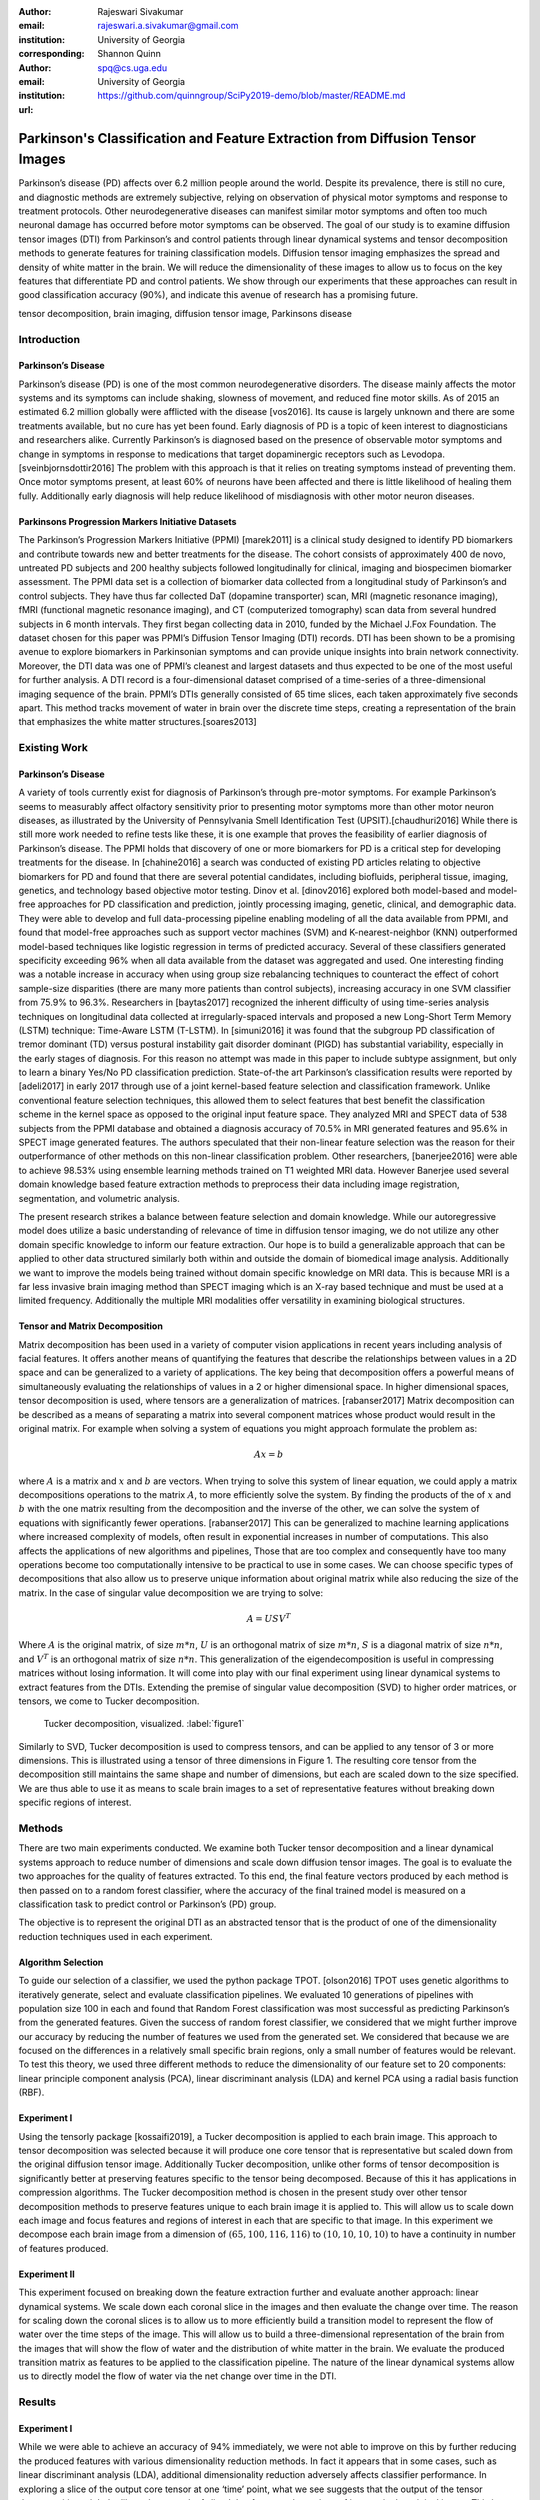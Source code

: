 :author: Rajeswari Sivakumar
:email: rajeswari.a.sivakumar@gmail.com
:institution: University of Georgia
:corresponding:

:author: Shannon Quinn
:email: spq@cs.uga.edu
:institution: University of Georgia

:url: https://github.com/quinngroup/SciPy2019-demo/blob/master/README.md

------------------------------------------------------------------------------
Parkinson's Classification and Feature Extraction from Diffusion Tensor Images
------------------------------------------------------------------------------


.. class:: abstract

    Parkinson’s disease (PD) affects over 6.2 million people around the world.
    Despite its prevalence, there is still no cure, and diagnostic methods are
    extremely subjective,  relying on observation of physical motor symptoms
    and response to treatment protocols. Other neurodegenerative diseases can
    manifest similar motor symptoms and often too much neuronal damage has
    occurred before motor symptoms can be observed. The goal of our study is
    to examine  diffusion tensor images (DTI) from Parkinson’s and control
    patients through linear dynamical systems and tensor decomposition methods
    to generate features for training classification models. Diffusion tensor
    imaging emphasizes the spread and density of white matter in the brain.
    We will reduce the dimensionality of these images to allow us to
    focus on the key features that differentiate PD and control patients.
    We show through our experiments that these approaches can result in
    good classification accuracy (90\%), and indicate this avenue of
    research has a promising future.

.. class:: keywords

    tensor decomposition, brain imaging, diffusion tensor image, Parkinsons disease


Introduction
------------

Parkinson’s Disease
+++++++++++++++++++
Parkinson’s disease (PD) is one of the most common neurodegenerative disorders.
The disease mainly affects the motor systems and its symptoms can include shaking,
slowness of movement, and reduced fine motor skills. As of 2015 an estimated
6.2 million globally were afflicted with the disease [vos2016]. Its cause is largely unknown
and there are some treatments available, but no cure has yet been found.
Early diagnosis of PD is a topic of keen interest to diagnosticians and
researchers alike. Currently Parkinson’s is diagnosed based on the presence of
observable motor symptoms and change in symptoms in response to medications that
target dopaminergic receptors such as Levodopa. [sveinbjornsdottir2016]
The problem with this approach is that it relies on treating symptoms instead of
preventing them. Once motor symptoms present, at least 60\% of neurons have been
affected and there is little likelihood of healing them fully. Additionally
early diagnosis will help reduce likelihood of misdiagnosis
with other motor neuron diseases.

Parkinsons Progression Markers Initiative Datasets
++++++++++++++++++++++++++++++++++++++++++++++++++

The Parkinson’s Progression Markers Initiative (PPMI) [marek2011] is a
clinical study designed to identify PD biomarkers and contribute towards new
and better treatments for the disease. The cohort consists of approximately 400
de novo, untreated PD subjects and 200 healthy subjects followed longitudinally
for clinical, imaging and biospecimen biomarker assessment. The PPMI data set is
a collection of biomarker data collected from a longitudinal study of Parkinson’s
and control subjects. They have thus far collected DaT (dopamine transporter) scan,
MRI (magnetic resonance imaging), fMRI (functional magnetic resonance imaging), and CT
(computerized tomography) scan data from several hundred subjects in 6 month intervals.
They first began collecting data in 2010, funded by the Michael J.Fox Foundation.
The dataset chosen for this paper was PPMI’s Diffusion Tensor Imaging (DTI) records.
DTI has been shown to be a promising avenue to explore biomarkers in Parkinsonian symptoms and can
provide unique insights into brain network connectivity. Moreover, the DTI data was
one of PPMI’s cleanest and largest datasets and thus expected to be one of the most
useful for further analysis. A DTI record is a four-dimensional dataset comprised of
a time-series of a three-dimensional imaging sequence of the brain. PPMI’s DTIs
generally consisted of 65 time slices, each taken approximately five seconds apart.
This method tracks movement of water in brain over the discrete time steps, creating a
representation of the brain that emphasizes the white matter structures.[soares2013]

Existing Work
-------------

Parkinson’s Disease
+++++++++++++++++++

A variety of tools currently exist for diagnosis of Parkinson’s through
pre-motor symptoms. For example Parkinson’s seems to measurably affect olfactory
sensitivity prior to presenting motor symptoms more than other motor neuron diseases,
as illustrated by the University of Pennsylvania Smell Identification Test (UPSIT).[chaudhuri2016]
While there is still more work needed to refine tests like these, it is one example
that proves the feasibility of earlier diagnosis of Parkinson’s disease.
The PPMI holds that discovery of one or more biomarkers for PD is a critical step
for developing treatments for the disease. In [chahine2016] a search was conducted
of existing PD articles relating to objective biomarkers for PD and found that
there are several potential candidates, including biofluids, peripheral tissue,
imaging, genetics, and technology based objective motor testing.
Dinov et al. [dinov2016] explored both model-based and model-free approaches for PD
classification and prediction, jointly processing imaging, genetic, clinical,
and demographic data. They were able to develop and full data-processing
pipeline enabling modeling of all the data available from PPMI, and found that
model-free approaches such as support vector machines (SVM) and K-nearest-neighbor
(KNN) outperformed model-based techniques like logistic regression in terms of
predicted accuracy. Several of these classifiers generated specificity exceeding
96\% when all data available from the dataset was aggregated and used. One
interesting finding was a notable increase in accuracy when using group size
rebalancing techniques to counteract the effect of cohort sample-size disparities
(there are many more patients than control subjects), increasing accuracy in one
SVM classifier from 75.9\% to 96.3\%.
Researchers in [baytas2017] recognized the inherent difficulty of using time-series analysis
techniques on longitudinal data collected at irregularly-spaced intervals and
proposed a new Long-Short Term Memory (LSTM) technique: Time-Aware LSTM (T-LSTM).
In [simuni2016] it was found that the subgroup PD classification of
tremor dominant (TD) versus postural instability gait disorder dominant (PIGD)
has substantial variability, especially in the early stages of diagnosis.
For this reason no attempt was made in this paper to include subtype assignment,
but only to learn a binary Yes/No PD classification prediction.
State-of-the art Parkinson’s classification results were reported by
[adeli2017] in early 2017 through use of a joint kernel-based feature
selection and classification framework. Unlike conventional feature selection
techniques, this allowed them to select features that best benefit the classification
scheme in the kernel space as opposed to the original input feature space.
They analyzed MRI and SPECT data of 538 subjects from the PPMI database and
obtained a diagnosis accuracy of 70.5\% in MRI generated features and 95.6\% in
SPECT image generated features. The authors speculated that their non-linear
feature selection was the reason for their outperformance of other methods on
this non-linear classification problem. Other researchers, [banerjee2016]
were able to achieve 98.53\% using ensemble learning methods trained on
T1 weighted MRI data. However Banerjee used several domain knowledge based feature
extraction methods to preprocess their data including image registration,
segmentation, and volumetric analysis.

The present research strikes a balance between feature selection and domain knowledge.
While our autoregressive model does utilize a basic understanding of relevance of time
in diffusion tensor imaging, we do not utilize any other domain specific
knowledge to inform our feature extraction. Our hope is to build a
generalizable approach that can be applied to other data structured similarly
both within and outside the domain of biomedical image analysis. Additionally
we want to improve the models being trained without domain specific knowledge
on MRI data. This is because MRI is a far less invasive brain imaging method
than SPECT imaging which is an X-ray based technique and must be used at a
limited frequency. Additionally the multiple MRI modalities offer versatility
in examining biological structures.

Tensor and Matrix Decomposition
+++++++++++++++++++++++++++++++

Matrix decomposition has been used in a variety of computer vision applications
in recent years including analysis of facial features. It offers another
means of quantifying the features that describe the relationships between
values in a 2D space and can be generalized to a variety of applications.
The key being that decomposition offers a powerful means of simultaneously
evaluating the relationships of values in a 2 or higher dimensional space.
In higher dimensional spaces, tensor decomposition is used, where tensors are
a generalization of matrices. [rabanser2017]
Matrix decomposition can be described as a means of separating a matrix into
several component matrices whose product would result in the original matrix.
For example when solving a system of equations you might approach formulate
the problem as:

.. math::

   A x = b

where :math:`A` is a matrix and :math:`x` and :math:`b` are vectors. When
trying to solve this system of linear equation, we could apply a matrix decompositions
operations to the matrix :math:`A`, to more efficiently solve the system. By
finding the products of the of :math:`x` and :math:`b` with the one matrix
resulting from the decomposition and the inverse of the other,
we can solve the system of equations with significantly fewer operations. [rabanser2017]
This can be generalized to machine learning applications where increased complexity of
models, often result in exponential increases in number of computations.
This also affects the applications of new algorithms and pipelines, Those that
are too complex and consequently have too many operations become too computationally
intensive to be practical to use in some cases.
We can choose specific types of decompositions that also allow us to preserve
unique information about original matrix while also reducing the size of
the matrix. In the case of singular value decomposition we are
trying to solve:

.. math::

   A = U S V^T

Where :math:`A` is the original matrix, of size :math:`m * n`, :math:`U` is an
orthogonal matrix of size :math:`m * n`, :math:`S` is a diagonal matrix of
size :math:`n * n`, and :math:`V^T` is an orthogonal matrix of size :math:`n * n`.
This generalization of the eigendecomposition is useful in compressing matrices
without losing information. It will come into play with our final experiment
using linear dynamical systems to extract features from the DTIs.
Extending the premise of singular value decomposition (SVD) to higher order
matrices, or tensors, we come to Tucker decomposition.

.. figure:: fig1.png

   Tucker decomposition, visualized. :label:`figure1`


Similarly to SVD, Tucker decomposition is used to compress tensors, and can be
applied to any tensor of 3 or more dimensions. This is illustrated using a tensor of
three dimensions in Figure 1. The resulting core tensor from the decomposition still
maintains the same shape and number of dimensions, but each are scaled down
to the size specified. We are thus able to use it as means to scale brain images to a
set of representative features without breaking down specific regions of
interest.



Methods
-------

There are two main experiments conducted. We examine both Tucker tensor
decomposition and a linear dynamical systems approach to reduce number of
dimensions and scale down diffusion tensor images. The goal is to evaluate
the two approaches for the quality of features extracted. To this end, the
final feature vectors produced by each method is then passed on to a random
forest classifier, where the accuracy of the final trained model is measured
on a classification task to predict control or Parkinson’s (PD) group.

The objective is to represent the original DTI as an abstracted tensor that is the
product of one of the dimensionality reduction techniques used in each experiment.

Algorithm Selection
+++++++++++++++++++

To guide our selection of a classifier, we used the python package TPOT. [olson2016]
TPOT uses genetic algorithms to iteratively generate, select and evaluate
classification pipelines. We evaluated 10 generations of pipelines with
population size 100 in each and found that Random Forest classification was
most successful as predicting Parkinson’s from the generated features.
Given the success of random forest classifier, we considered that we might
further improve our accuracy by reducing the number of features we used from
the generated set. We considered that because we are focused on the differences
in a relatively small specific brain regions, only a small number of features
would be relevant. To test this theory, we used three different methods to
reduce the dimensionality of our feature set to 20 components: linear
principle component analysis (PCA), linear discriminant analysis (LDA) and
kernel PCA using a radial basis function (RBF).

Experiment I
++++++++++++

Using the tensorly package [kossaifi2019], a Tucker decomposition is applied to each brain
image. This approach to tensor decomposition was selected because it will
produce one core tensor that is representative but scaled down from the original
diffusion tensor image. Additionally Tucker decomposition, unlike other forms of
tensor decomposition is significantly better at preserving features specific to
the tensor being decomposed. Because of this it has applications in compression
algorithms.
The Tucker decomposition method is chosen in the present study over other tensor
decomposition methods to preserve features unique to each brain image it is
applied to. This will allow us to scale down each image and focus features and
regions of interest in each that are specific to that image.
In this experiment we decompose each brain image from a dimension of
:math:`(65,100,116,116)` to :math:`(10,10,10,10)` to have a continuity in number of features
produced.

Experiment II
+++++++++++++

This experiment focused on breaking down the feature extraction further and
evaluate another approach: linear dynamical systems. We scale down each coronal
slice in the images and then evaluate the change over time. The reason for
scaling down the coronal slices is to allow us to more efficiently build a
transition model to represent the flow of water over the time steps of the
image. This will allow us to build a three-dimensional representation of the
brain from the images that will show the flow of water and the distribution of
white matter in the brain. We evaluate the produced transition matrix as
features to be applied to the classification pipeline. The nature of the linear
dynamical systems allow us to directly model the flow of water via the net change
over time in the DTI.

Results
-------

Experiment I
++++++++++++

While we were able to achieve an accuracy of 94\% immediately,
we were not able to improve on this by further reducing the produced features
with various dimensionality reduction methods. In fact it appears that in some
cases, such as linear discriminant analysis (LDA), additional dimensionality
reduction adversely affects classifier performance. In exploring a slice of
the output core tensor at one ‘time’ point, what we see suggests that the
output of the tensor decomposition might be likened to a stack of sliced that
focus on the regions of interest in the original image. This is validated by
examining several corresponding decomposed core and original slices.

.. figure:: fig2.png

   (left): Slice from original brain image at a
   specific time point; (right): Corresponding slice
   from tensor decomposition output :label:`figure2`


.. table:: Classification accuracy of features generated from Tucker decomposition after various additional dimensionality reduction techniques are applied :label:`table1`

   +----------------------------+-------------+------------+
   |  Dimensionality Reduction  |  F-measure  |  Accuracy  |
   +----------------------------+-------------+------------+
   |                            |      0.94   |     0.94   |
   +----------------------------+-------------+------------+
   | PCA                        |      0.94   |     0.94   |
   +----------------------------+-------------+------------+
   | LDA                        |      0.82   |     0.81   |
   +----------------------------+-------------+------------+
   | Kernel PCA                 |      0.94   |     0.94   |
   +----------------------------+-------------+------------+


Experiment II
+++++++++++++

.. table:: Classification accuracy of features generated from linear dynamical systems after various additional dimensionality reduction techniques are applied :label:`table2`

    +----------------------------+-------------+------------+
    |  Dimensionality Reduction  |  F-measure  |  Accuracy  |
    +----------------------------+-------------+------------+
    |                            |      0.90   |     0.82   |
    +----------------------------+-------------+------------+
    | PCA                        |      0.89   |     0.81   |
    +----------------------------+-------------+------------+
    | LDA                        |      0.84   |     0.74   |
    +----------------------------+-------------+------------+
    | Kernel PCA                 |      0.93   |     0.89   |
    +----------------------------+-------------+------------+

We were able to achieve accuracy of 82\% with random forest classifier alone.
This outperforms previous benchmarks in training classifiers on synthetic
features derived from MR images. Compared to present results, [cole2016] achieved
only 70\% accuracy at best on synthetic features generated from T1 weighted MRI
scans. Furthermore, based on the F-measure scores across the experiment
conditions, we can reasonably say that our model is not skewed as a consequence
of the uneven distribution of the data. The PPMI data is heavily
skewed toward Parkinson’s individuals, with a majority of our data set coming
from Parkinson’s patients (421 subjects) versus controls (213 subjects),
which was also addressed by rebalancing the classes by oversampling the control.
We intuited that we could speed up model training and improve accuracy by
reducing the number of synthetic features we retained. We initially tried
linear PCA and LDA to perform the dimensionality reduction. However, these
actually hurt performance, resulting in test accuracy of 81\% and 74\%
respectively. Based on this, we considered non-linear dimensionality reduction
would be more effective. To this end we used Kernel PCA with RBF kernel,
which effectively improved accuracy to 89\%.

Discussion
----------
In summary we can conclude that dimensionality reduction is a useful method for
extracting meaningful features from brain imaging. Furthermore the impressive
performance of these features in machine learning applications indicates that at
least some subset of these features strongly correlates with the patient group.

While not explored in this paper, it would be interesting to explore why LDA seemed
cause a drop in classifier performance while traditional PCA did not in the tensor
decomposition. Furthermore it would be interesting to explore why PCA and LDA both
have caused classifier performance decreases with features produced from linear
dynamical systems. Specifically it would be interesting to explore the co linearity
between the class and features that affect the output features following the LDA
treatment. Specifically LDA seems to be stuck producing one strong feature
and ignoring the rest.

Additionally it would be interesting to explore the effect of various preprocessing
methods to improve out comes and to systematically obscure the data to evaluate which
features of the raw pixel data are being hi-lighted by the tensor decomposition and
linear dynamical systems steps.



Acknowledgements
----------------
Data used in the preparation of this article were obtained from the Parkinson's
Progression Markers Initiative (PPMI) database (www.ppmi-info.org/data). For
up-to-date information on the study, visit www.ppmi-info.org.
PPMI - a public-private partnership - is funded by the Michael J. Fox Foundation
for Parkinson's Research and funding partners, including Abbvie, Allergan, Avid,
Biogen, BioLegend, Bristol-Mayers Squibb, Colgene, Denali, GE Healthcare,
Genentech, GlaxoSmithKline, Lilly, Lundbeck, Merck, Meso Scale Discovery, Pfizer,
Piramal, Prevail, Roche, Sanofi Genzyme, Servier, Takeda, TEVA, UCB, Verily,
Voyager, and Golub Capital.

We would also like to thanks the reviewers for their feedback and support in
preparing this manuscript for publication.




References
----------
.. [adeli2017] Adeli, E., Wu, G., Saghafi, B., An, L., Shi, F., & Shen, D. (2017). Kernel-based Joint Feature Selection and Max-Margin Classification for Early Diagnosis of Parkinson’s Disease.Scientific reports, 7.

.. [banerjee2016] Banerjee, M., Okun, M. S., Vaillancourt, D. E., & Vemuri, B. C. (2016). A Method for Automated Classification of Parkinson’s Disease Diagnosis Using an Ensemble Average Propagator Template Brain Map Estimated from Diffusion MRI. PloS one, 11(6), e0155764.

.. [baytas2017] Baytas, I. M., Xiao, C., Zhang, X., Wang, F., Jain, A. K., & Zhou, J. (2017, August). Patient subtyping via time-aware lstm networks. InProceedings of the 23rd ACM SIGKDD International Conference on Knowledge Discovery and Data Mining (pp. 65-74). ACM

.. [chahine2016] Chahine, L. M., & Stern, M. B. (2016). Parkinson’s Disease Biomarkers: Where Are We and Where Do We Go Next?.Movement Disorders Clinical Practice.

.. [chaudhuri2016] Chaudhuri, K. R., Bhidayasiri, R., & van Laar, T. (2016). Unmet needs in Parkinson’s disease: New horizons in a changing landscape. Parkinsonism & related disorders, 33, S2-S8.

.. [cole2016] Cole, J. H., Poudel, R. P., Tsagkrasoulis, D., Caan, M. W., Steves, C., Spector, T. D., & Montana, G. (2016, December). Predicting brain age with deep learning from raw imaging data results in a reliable and heritable biomarker. arXiv preprint arXiv:1612.02572.

.. [dinov2016] Dinov, I. D., Heavner, B., Tang, M., Glusman, G., Chard, K., Darcy, M., ... & Foster, I. (2016). Predictive big data analytics: a study of Parkinson’s disease using large, complex, heterogeneous, incongruent, multi-source and incomplete observations. PloS one, 11(8), e0157077.

.. [kossaifi2019] Kossaifi, Jean, et al. "Tensorly: Tensor learning in python." The Journal of Machine Learning Research 20.1 (2019): 925-930.

.. [marek2011] Marek, K., Jennings, D., Lasch, S., Siderowf, A., Tanner, C., Simuni, T., ... & Poewe, W. (2011). The parkinson progression marker initiative (PPMI). Progress in neurobiology, 95(4), 629-635.

.. [olson2016] Olson, R. S., Urbanowicz, R. J., Andrews, P. C., Lavender, N. A., & Moore, J. H. (2016, March). Automating biomedical data science through tree-based pipeline optimization. In European Conference on the Applications of Evolutionary Computation (pp. 123-137). Springer, Cham.

.. [rabanser2017] Rabanser, S., Shchur, O., & Günnemann, S. (2017). Introduction to Tensor Decompositions and their Applications in Machine Learning. arXiv preprint arXiv:1711.10781.

.. [simuni2016] Simuni, T., Caspell-Garcia, C., Coffey, C., Lasch, S., Tanner, C., Marek, K., & PPMI Investigators. (2016). How stable are Parkinson’s disease subtypes in de novo patients: Analysis of the PPMI cohort?.Parkinsonism & related disorders, 28, 62-67.

.. [soares2013] Soares, J. M., Marques, P., Alves, V., & Sousa, N. (2013). A hitchhiker’s guide to diffusion tensor imaging. Frontiers in neuroscience, 7.

.. [sveinbjornsdottir2016] Sveinbjornsdottir, S. (2016). The clinical symptoms of Parkinson’s disease. Journal of neurochemistry, 139(S1), 318-324.

.. [vos2016] Vos, T., Allen, C., Arora, M., Barber, R. M., Bhutta, Z. A., Brown, A., ... & Coggeshall, M. (2016). Global, regional, and national incidence, prevalence, and years lived with disability for 310 diseases and injuries, 1990–2015: a systematic analysis for the Global Burden of Disease Study 2015. The Lancet, 388(10053), 1545-1602.
